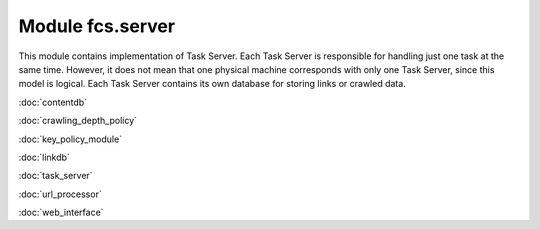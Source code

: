 Module fcs.server
=======================================

This module contains implementation of Task Server. Each Task Server is responsible for handling just one task at the
same time. However, it does not mean that one physical machine corresponds with only one Task Server, since this model
is logical. Each Task Server contains its own database for storing links or crawled data.

:doc:`contentdb`

:doc:`crawling_depth_policy`

:doc:`key_policy_module`

:doc:`linkdb`

:doc:`task_server`

:doc:`url_processor`

:doc:`web_interface`